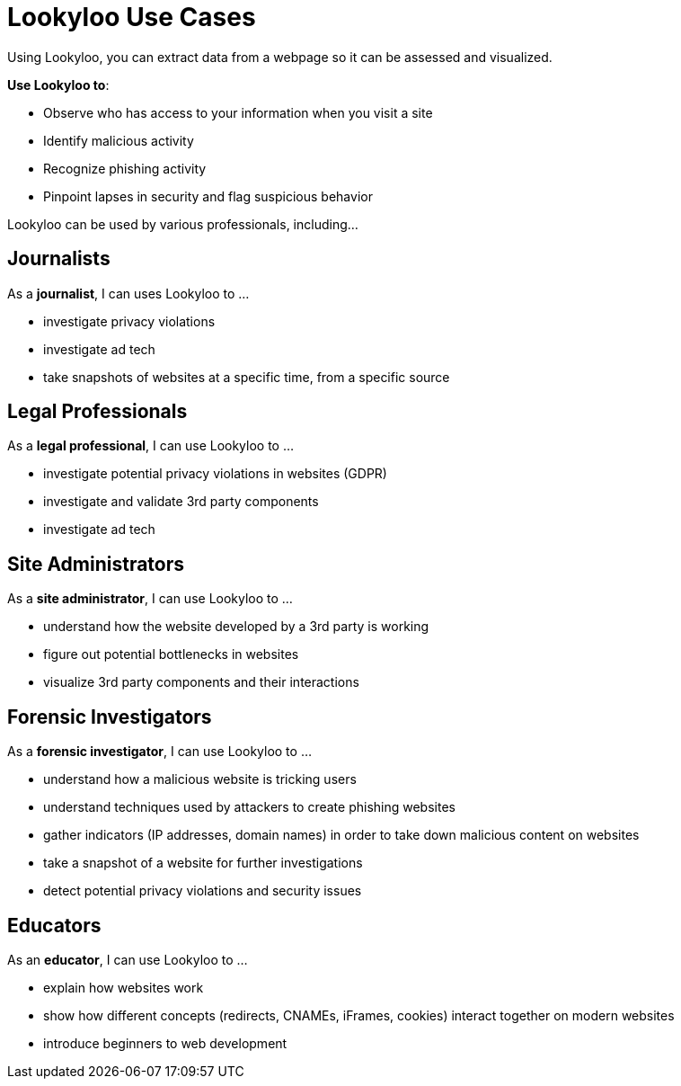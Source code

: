 [id="use-cases"]
= Lookyloo Use Cases

Using Lookyloo, you can extract data from a webpage so it can be assessed and visualized.

*Use Lookyloo to*:

* Observe who has access to your information when you visit a site
* Identify malicious activity
* Recognize phishing activity
* Pinpoint lapses in security and flag suspicious behavior


Lookyloo can be used by various professionals, including...

== Journalists

As a *journalist*, I can uses Lookyloo to ...

* investigate privacy violations
* investigate ad tech
* take snapshots of websites at a specific time, from a specific source

== Legal Professionals

As a *legal professional*, I can use Lookyloo to ...

* investigate potential privacy violations in websites (GDPR)
* investigate and validate 3rd party components
* investigate ad tech


== Site Administrators

As a *site administrator*, I can use Lookyloo to ...

* understand how the website developed by a 3rd party is working
* figure out potential bottlenecks in websites
* visualize 3rd party components and their interactions

== Forensic Investigators

As a *forensic investigator*, I can use Lookyloo to ...

* understand how a malicious website is tricking users
* understand techniques used by attackers to create phishing websites
* gather indicators (IP addresses, domain names) in order to take down malicious content on websites
* take a snapshot of a website for further investigations
* detect potential privacy violations and security issues

== Educators

As an *educator*, I can use Lookyloo to ...

* explain how websites work
* show how different concepts (redirects, CNAMEs, iFrames, cookies) interact together on modern websites
* introduce beginners to web development
